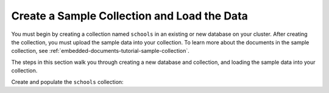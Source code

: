 Create a Sample Collection and Load the Data 
~~~~~~~~~~~~~~~~~~~~~~~~~~~~~~~~~~~~~~~~~~~~

You must begin by creating a collection named ``schools`` in an 
existing or new database on your cluster. After creating the 
collection, you must upload the sample data into your collection. To
learn more about the documents in the sample collection, see
:ref:`embedded-documents-tutorial-sample-collection`. 

The steps in this section walk you through creating a new database 
and collection, and loading the sample data into your collection.

Create and populate the ``schools`` collection:

.. procedure:: 
  :style: normal

  .. step:: Connect to your cluster using |compass|.

     Open {+Compass+} and connect to your cluster. For
     detailed instructions, see :ref:`atlas-connect-via-compass`. 

  .. step:: Create the collection.

     On the :guilabel:`Database` screen, create a database named ``local_school_district``, then select
     :guilabel:`Create Collection`. 

  .. step:: Specify the collection name. 

     Enter ``schools`` as the collection name and select :guilabel:`Create Collection`.

  .. step:: Load sample data into the collection.

     a. Select the ``schools`` collection if it's not already
        selected.
  
     #. Click :guilabel:`Add Data` for each of the sample 
        documents to add to the collection.

     #. Click :guilabel:`Insert Document` to replace the default 
        document.
  
     #. Copy and paste the following sample documents, one at a time, 
        and click :guilabel:`Insert` to add the documents, one at a 
        time, to the collection.

        .. code-block:: json 

           {
             "_id": 0,
             "name": "Springfield High",
             "mascot": "Pumas",
             "teachers": [{
                "first": "Jane",
                "last": "Smith",
                "classes": [{
                  "subject": "art of science",
                  "grade": "12th"
                },
                {
                  "subject": "applied science and practical science",
                  "grade": "9th"
                },
                {
                  "subject": "remedial math",
                  "grade": "12th"
                },
                {
                  "subject": "science",
                  "grade": "10th"
                }]
             },
             {
                "first": "Bob",
                "last": "Green",
                "classes": [{
                  "subject": "science of art",
                  "grade": "11th"
                },
                {
                  "subject": "art art art",
                  "grade": "10th"
                }]
             }],
             "clubs": {
                "stem": [
                  {
                    "club_name": "chess",
                    "description": "provides students opportunity to play the board game of chess informally and competitively in tournaments."
                  },
                  {
                    "club_name": "kaboom chemistry",
                    "description": "provides students opportunity to experiment with chemistry that fizzes and explodes."
                  }
                ],
                "arts": [
                  {
                    "club_name": "anime",
                    "description": "provides students an opportunity to discuss, show, and collaborate on anime and broaden their Japanese cultural understanding."
                  },
                  {
                    "club_name": "visual arts",
                    "description": "provides students an opportunity to train, experiment, and prepare for internships and jobs as photographers, illustrators, graphic designers, and more."
                  }
                ]
             }
           }

        .. code-block:: json 

           {
             "_id": 1,
             "name": "Evergreen High",
             "mascot": "Jaguars",
             "teachers": [{
               "first": "Jane",
               "last": "Earwhacker",
               "classes": [{
                 "subject": "art",
                 "grade": "9th"
               },
               {
                 "subject": "science",
                 "grade": "12th"
               }]
             },
             {
               "first": "John",
               "last": "Smith",
               "classes": [{
                 "subject": "math",
                 "grade": "12th"
               },
               {
                 "subject": "art",
                 "grade": "10th"
               }]
             }],
             "clubs": {
               "sports": [
                 {
                   "club_name": "archery",
                   "description": "provides students an opportunity to practice and hone the skill of using a bow to shoot arrows in a fun and safe environment."
                 },
                 {
                   "club_name": "ultimate frisbee",
                   "description": "provides students an opportunity to play frisbee and learn the basics of holding the disc and complete passes."
                 }
               ],
               "stem": [
                 {
                   "club_name": "zapped",
                   "description": "provides students an opportunity to make exciting gadgets and explore electricity."
                 },
                 {
                   "club_name": "loose in the chem lab",
                   "description": "provides students an opportunity to put the scientific method to the test and get elbow deep in chemistry."
                 }
               ]
             }
           }

        .. code-block:: json 

         {
           "_id": 2,
           "name": "Lincoln High",
           "mascot": "Sharks",
           "teachers": [{
              "first": "Jane",
              "last": "Smith",
              "classes": [{
                "subject": "science",
                "grade": "9th"
              },
              {
                "subject": "math",
                "grade": "12th"
              }]
           },
           {
              "first": "John",
              "last": "Redman",
              "classes": [{
                "subject": "art",
                "grade": "12th"
              }]
           }],
           "clubs": {
              "arts": [
                {
                  "club_name": "ceramics",
                  "description": "provides students an opportunity to acquire knowledge of form, volume, and space relationships by constructing hand-built and wheel-thrown forms of clay."
                },
                {
                  "club_name": "digital art",
                  "description": "provides students an opportunity to learn about design for entertainment, 3D animation, technical art, or 3D modeling."
                }
              ],
              "sports": [
                {
                  "club_name": "dodgeball",
                  "description": "provides students an opportunity to play dodgeball by throwing balls to eliminate the members of the opposing team while avoiding being hit themselves."
                },
                {
                  "club_name": "martial arts",
                  "description": "provides students an opportunity to learn self-defense or combat that utilize physical skill and coordination without weapons."
                }
              ]
           }
         }
